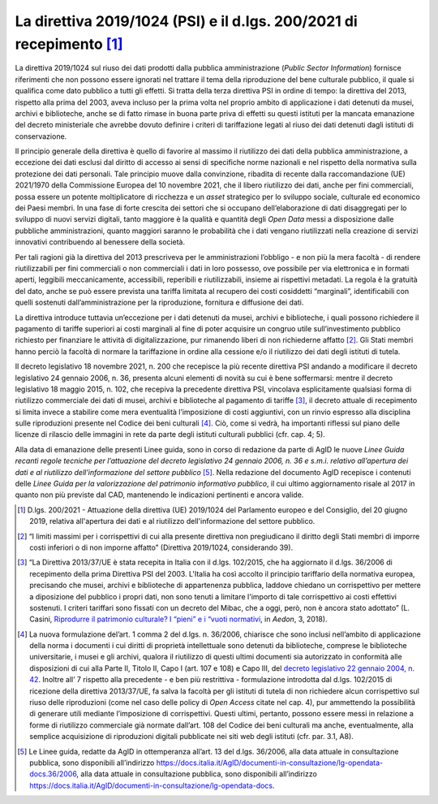 La direttiva 2019/1024 (PSI) e il d.lgs. 200/2021 di recepimento [1]_
=====================================================================

La direttiva 2019/1024 sul riuso dei dati prodotti dalla pubblica
amministrazione (*Public Sector Information*) fornisce riferimenti che
non possono essere ignorati nel trattare il tema della riproduzione del
bene culturale pubblico, il quale si qualifica come dato pubblico a
tutti gli effetti. Si tratta della terza direttiva PSI in ordine di
tempo: la direttiva del 2013, rispetto alla prima del 2003, aveva
incluso per la prima volta nel proprio ambito di applicazione i dati
detenuti da musei, archivi e biblioteche, anche se di fatto rimase in
buona parte priva di effetti su questi istituti per la mancata
emanazione del decreto ministeriale che avrebbe dovuto definire i
criteri di tariffazione legati al riuso dei dati detenuti dagli istituti
di conservazione.

Il principio generale della direttiva è quello di favorire al massimo il
riutilizzo dei dati della pubblica amministrazione, a eccezione dei dati
esclusi dal diritto di accesso ai sensi di specifiche norme nazionali e
nel rispetto della normativa sulla protezione dei dati personali. Tale
principio muove dalla convinzione, ribadita di recente dalla
raccomandazione (UE) 2021/1970 della Commissione Europea del 10 novembre
2021, che il libero riutilizzo dei dati, anche per fini commerciali,
possa essere un potente moltiplicatore di ricchezza e un *asset*
strategico per lo sviluppo sociale, culturale ed economico dei Paesi
membri. In una fase di forte crescita dei settori che si occupano
dell’elaborazione di dati disaggregati per lo sviluppo di nuovi servizi
digitali, tanto maggiore è la qualità e quantità degli *Open Data* messi
a disposizione dalle pubbliche amministrazioni, quanto maggiori saranno
le probabilità che i dati vengano riutilizzati nella creazione di
servizi innovativi contribuendo al benessere della società.

Per tali ragioni già la direttiva del 2013 prescriveva per le
amministrazioni l’obbligo - e non più la mera facoltà - di rendere
riutilizzabili per fini commerciali o non commerciali i dati in loro
possesso, ove possibile per via elettronica e in formati aperti,
leggibili meccanicamente, accessibili, reperibili e riutilizzabili,
insieme ai rispettivi metadati. La regola è la gratuità del dato, anche
se può essere prevista una tariffa limitata al recupero dei costi
cosiddetti “marginali”, identificabili con quelli sostenuti
dall’amministrazione per la riproduzione, fornitura e diffusione dei
dati.

La direttiva introduce tuttavia un’eccezione per i dati detenuti da
musei, archivi e biblioteche, i quali possono richiedere il pagamento di
tariffe superiori ai costi marginali al fine di poter acquisire un
congruo utile sull’investimento pubblico richiesto per finanziare le
attività di digitalizzazione, pur rimanendo liberi di non richiederne
affatto [2]_. Gli Stati membri hanno perciò la facoltà di normare la
tariffazione in ordine alla cessione e/o il riutilizzo dei dati degli
istituti di tutela.

Il decreto legislativo 18 novembre 2021, n. 200 che recepisce la più
recente direttiva PSI andando a modificare il decreto legislativo 24
gennaio 2006, n. 36, presenta alcuni elementi di novità su cui è bene
soffermarsi: mentre il decreto legislativo 18 maggio 2015, n. 102, che
recepiva la precedente direttiva PSI, vincolava esplicitamente qualsiasi
forma di riutilizzo commerciale dei dati di musei, archivi e biblioteche
al pagamento di tariffe [3]_, il decreto attuale di recepimento si
limita invece a stabilire come mera eventualità l’imposizione di costi
aggiuntivi, con un rinvio espresso alla disciplina sulle riproduzioni
presente nel Codice dei beni culturali [4]_. Ciò, come si vedrà, ha
importanti riflessi sul piano delle licenze di rilascio delle immagini
in rete da parte degli istituti culturali pubblici (cfr. cap. 4; 5).

Alla data di emanazione delle presenti Linee guida, sono in corso di
redazione da parte di AgID le nuove *Linee Guida recanti regole tecniche
per l’attuazione del decreto legislativo 24 gennaio 2006, n. 36 e s.m.i.
relativo all’apertura dei dati e al riutilizzo dell’informazione del
settore pubblico* [5]_. Nella redazione del documento AgID recepisce i
contenuti delle *Linee Guida per la valorizzazione del patrimonio
informativo pubblico*, il cui ultimo aggiornamento risale al 2017 in
quanto non più previste dal CAD, mantenendo le indicazioni pertinenti e
ancora valide.

.. [1] D.lgs. 200/2021 - Attuazione della direttiva (UE) 2019/1024 del
   Parlamento europeo e del Consiglio, del 20 giugno 2019, relativa
   all'apertura dei dati e al riutilizzo dell'informazione del settore
   pubblico.

.. [2] “I limiti massimi per i corrispettivi di cui alla presente direttiva
   non pregiudicano il diritto degli Stati membri di imporre costi
   inferiori o di non imporne affatto” (Direttiva 2019/1024,
   considerando 39).

.. [3] “La Direttiva 2013/37/UE è stata recepita in Italia con il d.lgs.
   102/2015, che ha aggiornato il d.lgs. 36/2006 di recepimento della
   prima Direttiva PSI del 2003. L'Italia ha così accolto il principio
   tariffario della normativa europea, precisando che musei, archivi e
   biblioteche di appartenenza pubblica, laddove chiedano un
   corrispettivo per mettere a diposizione del pubblico i propri dati,
   non sono tenuti a limitare l'importo di tale corrispettivo ai costi
   effettivi sostenuti. I criteri tariffari sono fissati con un decreto
   del Mibac, che a oggi, però, non è ancora stato adottato” (L. Casini,
   `Riprodurre il patrimonio culturale? I “pieni” e i “vuoti
   normativi <http://www.aedon.mulino.it/archivio/2018/3/casini.htm>`__,
   in *Aedon*, 3, 2018).

.. [4] La nuova formulazione del’art. 1 comma 2 del d.lgs. n. 36/2006,
   chiarisce che sono inclusi nell’ambito di applicazione della norma i
   documenti i cui diritti di proprietà intellettuale sono detenuti da
   biblioteche, comprese le biblioteche universitarie, i musei e gli
   archivi, qualora il riutilizzo di questi ultimi documenti sia
   autorizzato in conformità alle disposizioni di cui alla Parte II,
   Titolo II, Capo I (art. 107 e 108) e Capo III, del `decreto
   legislativo 22 gennaio 2004, n.
   42 <https://www.normattiva.it/uri-res/N2Ls?urn:nir:stato:decreto.legislativo:2004-01-22;42>`__.
   Inoltre all’ 7 rispetto alla precedente - e ben più restrittiva -
   formulazione introdotta dal d.lgs. 102/2015 di ricezione della
   direttiva 2013/37/UE, fa salva la facoltà per gli istituti di tutela
   di non richiedere alcun corrispettivo sul riuso delle riproduzioni
   (come nel caso delle policy di *Open Access* citate nel cap. 4), pur
   ammettendo la possibilità di generare utili mediante l’imposizione di
   corrispettivi. Questi ultimi, pertanto, possono essere messi in
   relazione a forme di riutilizzo commerciale già normate dall’art. 108
   del Codice dei beni culturali ma anche, eventualmente, alla semplice
   acquisizione di riproduzioni digitali pubblicate nei siti web degli
   istituti (cfr. par. 3.1, A8).

.. [5] Le Linee guida, redatte da AgID in ottemperanza all’art. 13 del
   d.lgs. 36/2006, alla data attuale in consultazione pubblica, sono
   disponibili all’indirizzo
   https://docs.italia.it/AgID/documenti-in-consultazione/lg-opendata-docs.36/2006,
   alla data attuale in consultazione pubblica, sono disponibili
   all’indirizzo
   https://docs.italia.it/AgID/documenti-in-consultazione/lg-opendata-docs.
